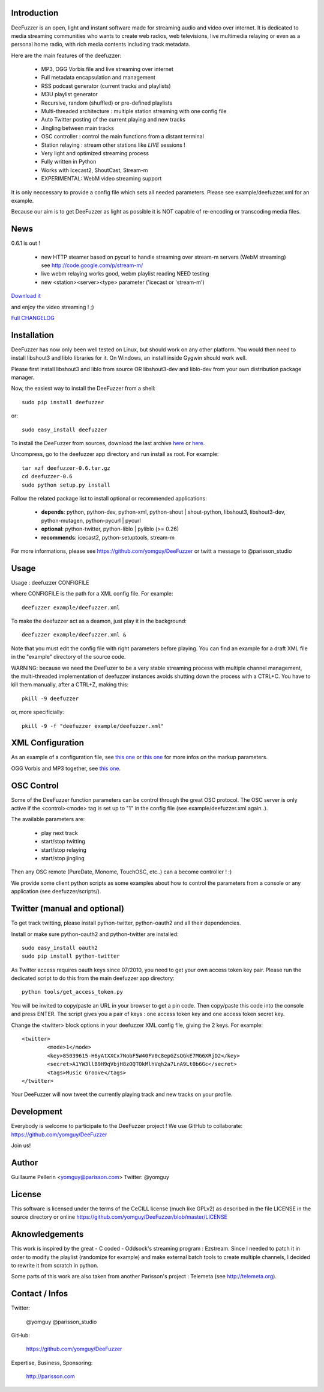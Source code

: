 .. image:: http://github.com/yomguy/DeeFuzzer/raw/master/doc/img/logo_deefuzzer.png

Introduction
============

DeeFuzzer is an open, light and instant software made for streaming audio and video over internet.
It is dedicated to media streaming communities who wants to create web radios, web televisions,
live multimedia relaying or even as a personal home radio, with rich media contents including track metadata.

Here are the main features of the deefuzzer:

 * MP3, OGG Vorbis file and live streaming over internet
 * Full metadata encapsulation and management
 * RSS podcast generator (current tracks and playlists)
 * M3U playlist generator
 * Recursive, random (shuffled) or pre-defined playlists
 * Multi-threaded architecture : multiple station streaming with one config file
 * Auto Twitter posting of the current playing and new tracks
 * Jingling between main tracks
 * OSC controller : control the main functions from a distant terminal
 * Station relaying : stream other stations like *LIVE* sessions !
 * Very light and optimized streaming process
 * Fully written in Python
 * Works with Icecast2, ShoutCast, Stream-m
 * EXPERIMENTAL: WebM video streaming support

It is only neccessary to provide a config file which sets all needed parameters.
Please see example/deefuzzer.xml for an example.

Because our aim is to get DeeFuzzer as light as possible it is NOT capable of re-encoding or transcoding media files.

News
=====

0.6.1 is out !

 * new HTTP steamer based on pycurl to handle streaming over stream-m servers (WebM streaming)
   see http://code.google.com/p/stream-m/
 * live webm relaying works good, webm playlist reading NEED testing
 * new <station><server><type> parameter ('icecast or 'stream-m')

`Download it <http://pypi.python.org/packages/source/D/DeeFuzzer/DeeFuzzer-0.6.1.tar.gz>`_

and enjoy the video streaming ! ;)

`Full CHANGELOG <https://github.com/yomguy/DeeFuzzer/blob/master/CHANGELOG>`_


Installation
============

DeeFuzzer has now only been well tested on Linux, but should work on any other platform.
You would then need to install libshout3 and liblo libraries for it. On Windows,
an install inside Gygwin should work well.

Please first install libshout3 and liblo from source OR libshout3-dev and liblo-dev from your own distribution package manager.

Now, the easiest way to install the DeeFuzzer from a shell::

	sudo pip install deefuzzer

or::

	sudo easy_install deefuzzer

To install the DeeFuzzer from sources, download the last archive `here <http://pypi.python.org/pypi/DeeFuzzer>`_ or `here <https://github.com/yomguy/DeeFuzzer/tags>`_.

Uncompress, go to the deefuzzer app directory and run install as root. For example::

    tar xzf deefuzzer-0.6.tar.gz
    cd deefuzzer-0.6
    sudo python setup.py install

Follow the related package list to install optional or recommended applications:

 * **depends**: python, python-dev, python-xml, python-shout | shout-python, libshout3, libshout3-dev, python-mutagen, python-pycurl | pycurl
 * **optional**: python-twitter, python-liblo | pyliblo (>= 0.26)
 * **recommends**: icecast2, python-setuptools, stream-m

For more informations, please see https://github.com/yomguy/DeeFuzzer or twitt a message to @parisson_studio

Usage
=====

Usage : deefuzzer CONFIGFILE

where CONFIGFILE is the path for a XML config file. For example::

    deefuzzer example/deefuzzer.xml

To make the deefuzzer act as a deamon, just play it in the background::

    deefuzzer example/deefuzzer.xml &

Note that you must edit the config file with right parameters before playing.
You can find an example for a draft XML file in the "example" directory of the source code.

WARNING: because we need the DeeFuzer to be a very stable streaming process with multiple channel management,
the multi-threaded implementation of deefuzzer instances avoids shutting down the process with a CTRL+C.
You have to kill them manually, after a CTRL+Z, making this::

    pkill -9 deefuzzer

or, more specificially::

    pkill -9 -f "deefuzzer example/deefuzzer.xml"


XML Configuration
=================

As an example of a configuration file, see `this one  <https://github.com/yomguy/DeeFuzzer/blob/master/example/deefuzzer.xml>`_ or `this one <https://github.com/yomguy/DeeFuzzer/blob/master/example/deefuzzer_doc.xml>`_ for more infos on the markup parameters.

OGG Vorbis and MP3 together, see `this one <https://github.com/yomguy/DeeFuzzer/blob/master/example/deefuzzer_mp3_ogg.xml>`_.

OSC Control
===========

Some of the DeeFuzzer function parameters can be control through the great OSC protocol.
The OSC server is only active if the <control><mode> tag is set up to "1"
in the config file (see example/deefuzzer.xml again..).

The available parameters are:

    * play next track
    * start/stop twitting
    * start/stop relaying
    * start/stop jingling

Then any OSC remote (PureDate, Monome, TouchOSC, etc..) can a become controller ! :)

We provide some client python scripts as some examples about how to control the parameters
from a console or any application (see deefuzzer/scripts/).

Twitter (manual and optional)
================================

To get track twitting, please install python-twitter, python-oauth2 and all their dependencies.

Install or make sure python-oauth2 and python-twitter are installed::

    sudo easy_install oauth2
    sudo pip install python-twitter

As Twitter access requires oauth keys since 07/2010, you need to get your own access token key pair.
Please run the dedicated script to do this from the main deefuzzer app directory::

    python tools/get_access_token.py

You will be invited to copy/paste an URL in your browser to get a pin code.
Then copy/paste this code into the console and press ENTER.
The script gives you a pair of keys : one access token key and one access token secret key.

Change the <twitter> block options in your deefuzzer XML config file, giving the 2 keys.
For example::

    <twitter>
            <mode>1</mode>
            <key>85039615-H6yAtXXCx7NobF5W40FV0c8epGZsQGkE7MG6XRjD2</key>
            <secret>A1YW3llB9H9qVbjH8zOQTOkMlhVqh2a7LnA9Lt0b6Gc</secret>
            <tags>Music Groove</tags>
    </twitter>

Your DeeFuzzer will now tweet the currently playing track and new tracks on your profile.

Development
============

Everybody is welcome to participate to the DeeFuzzer project !
We use GitHub to collaborate: https://github.com/yomguy/DeeFuzzer

Join us!

Author
======

Guillaume Pellerin <yomguy@parisson.com>
Twitter: @yomguy

License
=======

This software is licensed under the terms of the CeCILL license (much like GPLv2)
as described in the file LICENSE in the source directory or online https://github.com/yomguy/DeeFuzzer/blob/master/LICENSE

Aknowledgements
===============

This work is inspired by the great - C coded - Oddsock's streaming program : Ezstream.
Since I needed to patch it in order to modify the playlist (randomize for example)
and make external batch tools to create multiple channels, I decided to rewrite it
from scratch in python.

Some parts of this work are also taken from another Parisson's project : Telemeta
(see http://telemeta.org).

Contact / Infos
===============

Twitter:

    @yomguy @parisson_studio

GitHub:

    https://github.com/yomguy/DeeFuzzer

Expertise, Business, Sponsoring:

    http://parisson.com

